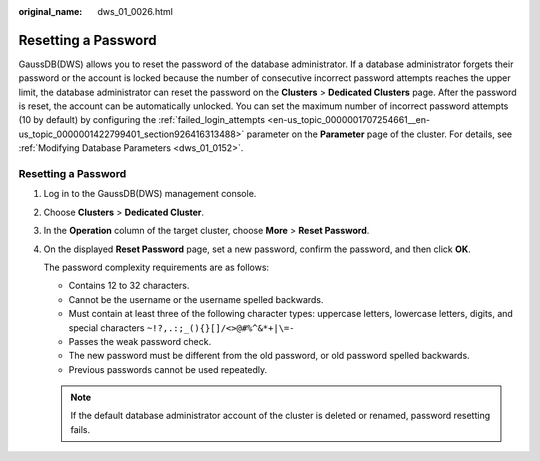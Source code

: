 :original_name: dws_01_0026.html

.. _dws_01_0026:

Resetting a Password
====================

GaussDB(DWS) allows you to reset the password of the database administrator. If a database administrator forgets their password or the account is locked because the number of consecutive incorrect password attempts reaches the upper limit, the database administrator can reset the password on the **Clusters** > **Dedicated Clusters** page. After the password is reset, the account can be automatically unlocked. You can set the maximum number of incorrect password attempts (10 by default) by configuring the :ref:`failed_login_attempts <en-us_topic_0000001707254661__en-us_topic_0000001422799401_section926416313488>` parameter on the **Parameter** page of the cluster. For details, see :ref:`Modifying Database Parameters <dws_01_0152>`.


Resetting a Password
--------------------

#. Log in to the GaussDB(DWS) management console.

#. Choose **Clusters** > **Dedicated Cluster**.

#. In the **Operation** column of the target cluster, choose **More** > **Reset Password**.

#. On the displayed **Reset Password** page, set a new password, confirm the password, and then click **OK**.

   The password complexity requirements are as follows:

   -  Contains 12 to 32 characters.
   -  Cannot be the username or the username spelled backwards.
   -  Must contain at least three of the following character types: uppercase letters, lowercase letters, digits, and special characters ``~!?,.:;_(){}[]/<>@#%^&*+|\=-``
   -  Passes the weak password check.

   -  The new password must be different from the old password, or old password spelled backwards.
   -  Previous passwords cannot be used repeatedly.

   .. note::

      If the default database administrator account of the cluster is deleted or renamed, password resetting fails.

